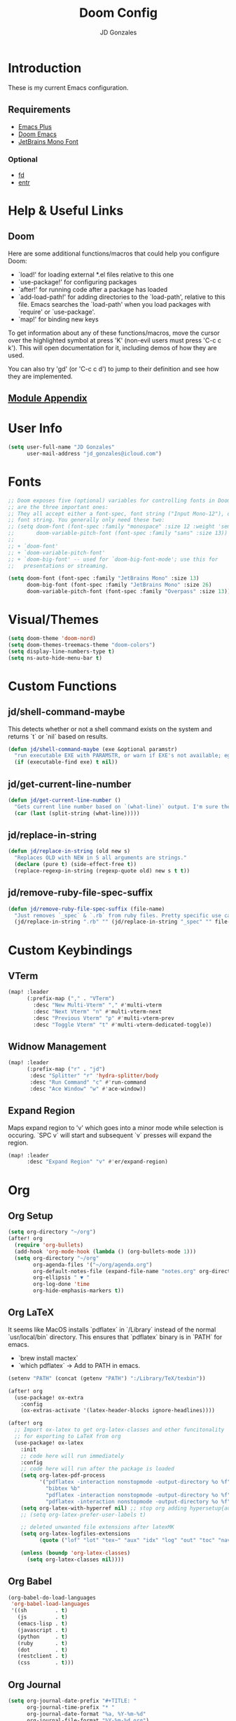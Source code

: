 #+TITLE: Doom Config
#+AUTHOR: JD Gonzales
#+STARTUP: overview
#+PROPERTY: header-args :tangle "~/.doom.d/config.el"

* Introduction
These is my current Emacs configuration.

** Requirements
- [[https://github.com/d12frosted/homebrew-emacs-plus][Emacs Plus]]
- [[https://github.com/hlissner/doom-emacs][Doom Emacs]]
- [[https://www.jetbrains.com/lp/mono/][JetBrains Mono Font]]
*** Optional
- [[https://github.com/sharkdp/fd][fd]]
- [[http://eradman.com/entrproject/][entr]]

* Help & Useful Links
** Doom
 Here are some additional functions/macros that could help you configure Doom:

 - `load!' for loading external *.el files relative to this one
 - `use-package!' for configuring packages
 - `after!' for running code after a package has loaded
 - `add-load-path!' for adding directories to the `load-path', relative to
   this file. Emacs searches the `load-path' when you load packages with
   `require' or `use-package'.
 - `map!' for binding new keys

 To get information about any of these functions/macros, move the cursor over
 the highlighted symbol at press 'K' (non-evil users must press 'C-c c k').
 This will open documentation for it, including demos of how they are used.

 You can also try 'gd' (or 'C-c c d') to jump to their definition and see how
 they are implemented.
** [[https://github.com/hlissner/doom-emacs/blob/develop/docs/modules.org][Module Appendix]]
* User Info
#+begin_src emacs-lisp
(setq user-full-name "JD Gonzales"
      user-mail-address "jd_gonzales@icloud.com")
#+end_src
* Fonts
#+begin_src emacs-lisp
;; Doom exposes five (optional) variables for controlling fonts in Doom. Here
;; are the three important ones:
;; They all accept either a font-spec, font string ("Input Mono-12"), or xlfd
;; font string. You generally only need these two:
;; (setq doom-font (font-spec :family "monospace" :size 12 :weight 'semi-light)
;;       doom-variable-pitch-font (font-spec :family "sans" :size 13))
;;
;; + `doom-font'
;; + `doom-variable-pitch-font'
;; + `doom-big-font' -- used for `doom-big-font-mode'; use this for
;;   presentations or streaming.

(setq doom-font (font-spec :family "JetBrains Mono" :size 13)
      doom-big-font (font-spec :family "JetBrains Mono" :size 26)
      doom-variable-pitch-font (font-spec :family "Overpass" :size 13))
#+end_src
* Visual/Themes
#+begin_src emacs-lisp
(setq doom-theme 'doom-nord)
(setq doom-themes-treemacs-theme "doom-colors")
(setq display-line-numbers-type t)
(setq ns-auto-hide-menu-bar t)
#+end_src
* Custom Functions
** jd/shell-command-maybe
This detects whether or not a shell command exists on the system and returns `t` or `nil` based on results.
#+begin_src emacs-lisp
(defun jd/shell-command-maybe (exe &optional paramstr)
  "run executable EXE with PARAMSTR, or warn if EXE's not available; eg. (jd/shell-command-maybe \"ls\" \"-l -a\")"
  (if (executable-find exe) t nil))
#+end_src
** jd/get-current-line-number
#+begin_src emacs-lisp
(defun jd/get-current-line-number ()
  "Gets current line number based on `(what-line)` output. I'm sure there's a better way to do this but it's what I got."
  (car (last (split-string (what-line)))))
#+end_src
** jd/replace-in-string
#+begin_src emacs-lisp
(defun jd/replace-in-string (old new s)
  "Replaces OLD with NEW in S all arguments are strings."
  (declare (pure t) (side-effect-free t))
  (replace-regexp-in-string (regexp-quote old) new s t t))
#+end_src
** jd/remove-ruby-file-spec-suffix
#+begin_src emacs-lisp
(defun jd/remove-ruby-file-spec-suffix (file-name)
  "Just removes `_spec` & `.rb` from ruby files. Pretty specific use case but handy"
  (jd/replace-in-string ".rb" "" (jd/replace-in-string "_spec" "" file-name)))
#+end_src
* Custom Keybindings
** VTerm
#+begin_src emacs-lisp
(map! :leader
      (:prefix-map ("," . "VTerm")
        :desc "New Multi-Vterm" "," #'multi-vterm
        :desc "Next Vterm" "n" #'multi-vterm-next
        :desc "Previous Vterm" "p" #'multi-vterm-prev
        :desc "Toggle Vterm" "t" #'multi-vterm-dedicated-toggle))
#+end_src
** Widnow Management
#+begin_src emacs-lisp
(map! :leader
      (:prefix-map ("r" . "jd")
       :desc "Splitter" "r" 'hydra-splitter/body
       :desc "Run Command" "c" #'run-command
       :desc "Ace Window" "w" #'ace-window))
#+end_src
** Expand Region
Maps expand region to 'v' which goes into a minor mode while selection is occuring. `SPC v` will start and subsequent `v` presses will expand the region.
#+begin_src emacs-lisp
(map! :leader
      :desc "Expand Region" "v" #'er/expand-region)
#+end_src
* Org
** Org Setup
#+begin_src emacs-lisp
(setq org-directory "~/org")
(after! org
  (require 'org-bullets)
  (add-hook 'org-mode-hook (lambda () (org-bullets-mode 1)))
  (setq org-directory "~/org"
        org-agenda-files '("~/org/agenda.org")
        org-default-notes-file (expand-file-name "notes.org" org-directory)
        org-ellipsis " ▼ "
        org-log-done 'time
        org-hide-emphasis-markers t))
#+end_src
** Org LaTeX
It seems like MacOS installs `pdflatex` in `/Library` instead of the normal `usr/local/bin` directory. This ensures that `pdflatex` binary is in `PATH` for emacs.
- `brew install mactex`
- `which pdflatex` -> Add to PATH in emacs.
#+begin_src emacs-lisp
(setenv "PATH" (concat (getenv "PATH") ":/Library/TeX/texbin"))

(after! org
  (use-package! ox-extra
    :config
    (ox-extras-activate '(latex-header-blocks ignore-headlines))))

(after! org
  ;; Import ox-latex to get org-latex-classes and other funcitonality
  ;; for exporting to LaTeX from org
  (use-package! ox-latex
    :init
    ;; code here will run immediately
    :config
    ;; code here will run after the package is loaded
    (setq org-latex-pdf-process
          '("pdflatex -interaction nonstopmode -output-directory %o %f"
            "bibtex %b"
            "pdflatex -interaction nonstopmode -output-directory %o %f"
            "pdflatex -interaction nonstopmode -output-directory %o %f"))
    (setq org-latex-with-hyperref nil) ;; stop org adding hypersetup{author..} to latex export
    ;; (setq org-latex-prefer-user-labels t)

    ;; deleted unwanted file extensions after latexMK
    (setq org-latex-logfiles-extensions
          (quote ("lof" "lot" "tex~" "aux" "idx" "log" "out" "toc" "nav" "snm" "vrb" "dvi" "fdb_latexmk" "blg" "brf" "fls" "entoc" "ps" "spl" "bbl" "xmpi" "run.xml" "bcf" "acn" "acr" "alg" "glg" "gls" "ist")))

    (unless (boundp 'org-latex-classes)
      (setq org-latex-classes nil))))
#+end_src
** Org Babel
#+begin_src emacs-lisp
(org-babel-do-load-languages
 'org-babel-load-languages
 '((sh         . t)
   (js         . t)
   (emacs-lisp . t)
   (javascript . t)
   (python     . t)
   (ruby       . t)
   (dot        . t)
   (restclient . t)
   (css        . t)))
#+end_src
** Org Journal
#+begin_src emacs-lisp
(setq org-journal-date-prefix "#+TITLE: "
      org-journal-time-prefix "* "
      org-journal-date-format "%a, %Y-%m-%d"
      org-journal-file-format "%Y-%m-%d.org")
#+end_src
** Org Capture
There are 3 templates here:
- Todo entry: This is a normal todo entry
- Snippet: This is a place I can save handy snippets
- Code Todo: This not only creates a todo but creates a link to the file to save the todo
#+begin_src emacs-lisp
(setq org-capture-templates
      '(("t" "Todo" entry (file "~/org/agenda.org")
         "* TODO %?\n  %i\n")
        ("s" "Code Snippet" entry
         (file "~/org/snippets.org")
         ;; Prompt for tag and language
         "* %?\t%^g\n#+BEGIN_SRC %^{language}\n\n#+END_SRC")
         ;; Code todos will save a link to the file as well as a TODO
        ("c" "Code Todo" entry (file "~/org/code-todos.org")
         "* TODO %?\n  %i\n %a")))
#+end_src
* Elfeed Configuration
This is largely taken from [[https://tecosaur.github.io/emacs-config/config.html#org3f31e38][tecosaur's emacs config]].
#+begin_src emacs-lisp
(add-hook! 'elfeed-search-mode-hook 'elfeed-update)

(after! elfeed
  (elfeed-org)
  (use-package! elfeed-link)

  (setq elfeed-search-filter "@1-week-ago +unread"
        elfeed-search-print-entry-function '+rss/elfeed-search-print-entry
        elfeed-search-title-min-width 80
        elfeed-show-entry-switch #'pop-to-buffer
        elfeed-show-entry-delete #'+rss/delete-pane
        elfeed-show-refresh-function #'+rss/elfeed-show-refresh--better-style
        shr-max-image-proportion 0.6)

  (add-hook! 'elfeed-show-mode-hook (hide-mode-line-mode 1))
  (add-hook! 'elfeed-search-update-hook #'hide-mode-line-mode)

  (defface elfeed-show-title-face '((t (:weight ultrabold :slant italic :height 1.5)))
    "title face in elfeed show buffer"
    :group 'elfeed)
  (defface elfeed-show-author-face `((t (:weight light)))
    "title face in elfeed show buffer"
    :group 'elfeed)
  (set-face-attribute 'elfeed-search-title-face nil
                      :foreground 'nil
                      :weight 'light)

  (defadvice! +rss-elfeed-wrap-h-nicer ()
    "Enhances an elfeed entry's readability by wrapping it to a width of
`fill-column' and centering it with `visual-fill-column-mode'."
    :override #'+rss-elfeed-wrap-h
    (let ((inhibit-read-only t)
          (inhibit-modification-hooks t))
      (setq-local truncate-lines nil)
      (setq-local shr-width 120)
      (setq-local line-spacing 0.2)
      (setq-local visual-fill-column-center-text t)
      (visual-fill-column-mode)
      ;; (setq-local shr-current-font '(:family "Merriweather" :height 1.2))
      (set-buffer-modified-p nil)))

  (defun +rss/elfeed-search-print-entry (entry)
    "Print ENTRY to the buffer."
    (let* ((elfeed-goodies/tag-column-width 40)
           (elfeed-goodies/feed-source-column-width 30)
           (title (or (elfeed-meta entry :title) (elfeed-entry-title entry) ""))
           (title-faces (elfeed-search--faces (elfeed-entry-tags entry)))
           (feed (elfeed-entry-feed entry))
           (feed-title
            (when feed
              (or (elfeed-meta feed :title) (elfeed-feed-title feed))))
           (tags (mapcar #'symbol-name (elfeed-entry-tags entry)))
           (tags-str (concat (mapconcat 'identity tags ",")))
           (title-width (- (window-width) elfeed-goodies/feed-source-column-width
                           elfeed-goodies/tag-column-width 4))

           (tag-column (elfeed-format-column
                        tags-str (elfeed-clamp (length tags-str)
                                               elfeed-goodies/tag-column-width
                                               elfeed-goodies/tag-column-width)
                        :left))
           (feed-column (elfeed-format-column
                         feed-title (elfeed-clamp elfeed-goodies/feed-source-column-width
                                                  elfeed-goodies/feed-source-column-width
                                                  elfeed-goodies/feed-source-column-width)
                         :left)))

      (insert (propertize feed-column 'face 'elfeed-search-feed-face) " ")
      (insert (propertize tag-column 'face 'elfeed-search-tag-face) " ")
      (insert (propertize title 'face title-faces 'kbd-help title))
      (setq-local line-spacing 0.2)))

  (defun +rss/elfeed-show-refresh--better-style ()
    "Update the buffer to match the selected entry, using a mail-style."
    (interactive)
    (let* ((inhibit-read-only t)
           (title (elfeed-entry-title elfeed-show-entry))
           (date (seconds-to-time (elfeed-entry-date elfeed-show-entry)))
           (author (elfeed-meta elfeed-show-entry :author))
           (link (elfeed-entry-link elfeed-show-entry))
           (tags (elfeed-entry-tags elfeed-show-entry))
           (tagsstr (mapconcat #'symbol-name tags ", "))
           (nicedate (format-time-string "%a, %e %b %Y %T %Z" date))
           (content (elfeed-deref (elfeed-entry-content elfeed-show-entry)))
           (type (elfeed-entry-content-type elfeed-show-entry))
           (feed (elfeed-entry-feed elfeed-show-entry))
           (feed-title (elfeed-feed-title feed))
           (base (and feed (elfeed-compute-base (elfeed-feed-url feed)))))
      (erase-buffer)
      (insert "\n")
      (insert (format "%s\n\n" (propertize title 'face 'elfeed-show-title-face)))
      (insert (format "%s\t" (propertize feed-title 'face 'elfeed-search-feed-face)))
      (when (and author elfeed-show-entry-author)
        (insert (format "%s\n" (propertize author 'face 'elfeed-show-author-face))))
      (insert (format "%s\n\n" (propertize nicedate 'face 'elfeed-log-date-face)))
      (when tags
        (insert (format "%s\n"
                        (propertize tagsstr 'face 'elfeed-search-tag-face))))
      ;; (insert (propertize "Link: " 'face 'message-header-name))
      ;; (elfeed-insert-link link link)
      ;; (insert "\n")
      (cl-loop for enclosure in (elfeed-entry-enclosures elfeed-show-entry)
               do (insert (propertize "Enclosure: " 'face 'message-header-name))
               do (elfeed-insert-link (car enclosure))
               do (insert "\n"))
      (insert "\n")
      (if content
          (if (eq type 'html)
              (elfeed-insert-html content base)
            (insert content))
        (insert (propertize "(empty)\n" 'face 'italic)))
      (goto-char (point-min))))

  )
#+end_src
* Stuff
#+begin_src emacs-lisp
(setq auth-sources '("~/.authinfo"))
#+end_src
* Change LSP mode Logs
#+begin_src emacs-lisp
(setenv "TSSERVER_LOG_FILE" "/tmp/tsserver.log")
#+end_src

* Hydras
** Resize Windows
#+begin_src emacs-lisp
(defhydra hydra-splitter ()
  "splitter"
  ("h" hydra-move-splitter-left)
  ("j" hydra-move-splitter-down)
  ("k" hydra-move-splitter-up)
  ("l" hydra-move-splitter-right))

(defun hydra-move-splitter-left (arg)
  "Move window splitter left."
  (interactive "p")
  (if (let ((windmove-wrap-around))
        (windmove-find-other-window 'right))
      (shrink-window-horizontally arg)
    (enlarge-window-horizontally arg)))

(defun hydra-move-splitter-right (arg)
  "Move window splitter right."
  (interactive "p")
  (if (let ((windmove-wrap-around))
        (windmove-find-other-window 'right))
      (enlarge-window-horizontally arg)
    (shrink-window-horizontally arg)))

(defun hydra-move-splitter-up (arg)
  "Move window splitter up."
  (interactive "p")
  (if (let ((windmove-wrap-around))
        (windmove-find-other-window 'up))
      (enlarge-window arg)
    (shrink-window arg)))

(defun hydra-move-splitter-down (arg)
  "Move window splitter down."
  (interactive "p")
  (if (let ((windmove-wrap-around))
        (windmove-find-other-window 'up))
      (shrink-window arg)
    (enlarge-window arg)))
#+end_src

* Run Command
The [[https://github.com/bard/emacs-run-command][Run Command documentation]] provides a lot of examples for adding to the commands list. This is bound to `SPC r c`.
** Recipe List
According to the documentation your should use `M-x customize` in order to set this list as it uses the `defcustom` macro, however, Doom Emacs does not support `custom` so I just set it here.
#+begin_src emacs-lisp
(setq run-command-experiments
      '(vterm-run-method))

(setq run-command-recipes
      '(run-command-recipe-package-json
        run-command-recipe-rubocop
        run-command-recipe-jest
        run-command-recipe-zola-serve
        run-command-recipe-rspec))
#+end_src
** Recipies
All recipes for Run Command. Format for recipe function name: `run-command-recipe-[NAME]`. The `run-command-recipe` will be removed from the display in the minibuffer.
*** Automatically detect package.json scripts. Supports Yarn & NPM
#+begin_src emacs-lisp
;; Run a script from the project's package.json file. Supports both npm and yarn.
(defun run-command-recipe-package-json--get-scripts (package-json-file)
  "Extract NPM scripts from `package-json-file'."
  (with-temp-buffer
    (insert-file-contents package-json-file)
    (let* ((json-data (json-parse-buffer))
           (script-hash (gethash "scripts" json-data))
           (scripts '()))
      (maphash (lambda (key _value) (push key scripts)) script-hash)
      scripts)))

(defun run-command-recipe-package-json ()
  (when-let* ((project-dir
               (locate-dominating-file default-directory "package.json"))
              (scripts
               (run-command-recipe-package-json--get-scripts (concat project-dir "package.json")))
              (script-runner
               (if (file-exists-p (concat project-dir "yarn.lock")) "yarn" "npm")))
    (mapcar (lambda (script)
              (list :command-name script
                    :command-line (concat script-runner " run " script)
                    :display script
                    :working-dir project-dir))
            scripts)))
#+end_src
*** Rubocop
#+begin_src emacs-lisp
(defun run-command-recipe-rubocop ()
  (list
   (list :command-name "Rubocop"
         :command-line "bundle exec rubocop -D"
         :display "Run rubocop on entire project")))
#+end_src

*** RSpec
This is an RSpec recipe for running tests. The watch mode ones make use of the `entr` command line tool. If it's not installed they will be removed from the list.
#+begin_src emacs-lisp
(defun run-command-recipe-rspec ()
  (list
     (list
      :command-name "RSpec Run File"
      :command-line (format "bundle exec rspec %s" (buffer-file-name))
      :working-dir (projectile-project-root)
      :display "Run RSpec on file")
     (list
      :command-name "Rspec Run Single"
      :command-line (format "bundle exec rspec %s:%s" (buffer-file-name) (jd/get-current-line-number))
      :working-dir (projectile-project-root)
      :display "Run RSpec on single block")
   (when (jd/shell-command-maybe "entr")
     (list
      :command-name "RSpec File Watch Mode"
      :command-line (format "find %s | entr -c bundle exec rspec %s" (buffer-file-name) (buffer-file-name))
      :working-dir (projectile-project-root)
      :display "Rerun rspec on file on save"))
   (when (jd/shell-command-maybe "entr")
     (list
      :command-name "Rspec Block Watch Mode"
      :command-line (format "find %s | entr -c bundle exec rspec %s:%s" (buffer-file-name) (buffer-file-name) (jd/get-current-line-number))
      :working-dir (projectile-project-root)
      :display "Rerun rspec on block on save"))
   (when (and (jd/shell-command-maybe "entr") (jd/shell-command-maybe "fd"))
     (list
      :command-name "Rspec Run on Save"
      :command-line (format "fd %s | entr -c bundle exec rspec %s" (jd/remove-ruby-file-spec-suffix buffer-file-name) (buffer-file-name))
      :working-dir (projectile-project-root)
      :display "Run RSpec on source file save"))))
#+end_src
*** Jest
#+begin_src emacs-lisp
(defun run-command-recipe-jest ()
  (list
   (list
    :command-name "Jest Run Specs"
    :command-line "yarn test"
    :working-dir (projectile-project-root)
    :display "Run Jest Spec")
   (list
    :command-name "Jest Run Specs Watch"
    :command-line "yarn test --watch"
    :working-dir (projectile-project-root)
    :display "Run Jest Specs in Watch Mode")))
#+end_src

*** Zola
#+begin_src emacs-lisp
(defun run-command-recipe-zola-serve ()
  (list
   (list :command-name "Zola Serve"
         :command-line "zola serve"
         :working-dir (projectile-project-root)
         :display "Run Zola Server locally")))
#+end_src

* Local Variables
** Tangle & Reload
;; Local Variables:
;; eval: (add-hook 'after-save-hook (lambda ()(if (y-or-n-p "Reload?")(doom/reload))) nil t)
;; eval: (add-hook 'after-save-hook (lambda ()(if (y-or-n-p "Tangle?")(org-babel-tangle))) nil t)
;; End:
